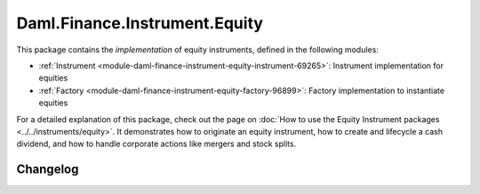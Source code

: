 .. Copyright (c) 2023 Digital Asset (Switzerland) GmbH and/or its affiliates. All rights reserved.
.. SPDX-License-Identifier: Apache-2.0

Daml.Finance.Instrument.Equity
##############################

This package contains the *implementation* of equity instruments, defined in the following modules:

- :ref:`Instrument <module-daml-finance-instrument-equity-instrument-69265>`:
  Instrument implementation for equities
- :ref:`Factory <module-daml-finance-instrument-equity-factory-96899>`:
  Factory implementation to instantiate equities

For a detailed explanation of this package, check out the page on
:doc:`How to use the Equity Instrument packages <../../instruments/equity>`.
It demonstrates how to originate an equity instrument, how to create and lifecycle a cash
dividend, and how to handle corporate actions like mergers and stock splits.

Changelog
*********
